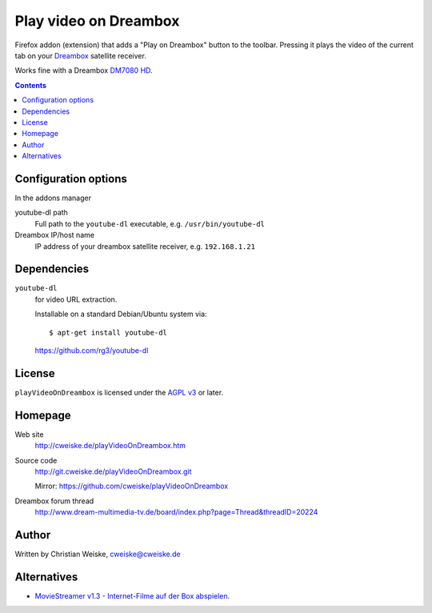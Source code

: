 **********************
Play video on Dreambox
**********************

Firefox addon (extension) that adds a "Play on Dreambox" button to the
toolbar.
Pressing it plays the video of the current tab on your Dreambox__ satellite
receiver.

Works fine with a Dreambox `DM7080 HD`__.

__ http://www.dream-multimedia-tv.de/products
__ http://www.dream-multimedia-tv.de/dm7080-hd

.. contents::


Configuration options
=====================
In the addons manager

youtube-dl path
  Full path to the ``youtube-dl`` executable, e.g. ``/usr/bin/youtube-dl``
Dreambox IP/host name
  IP address of your dreambox satellite receiver, e.g. ``192.168.1.21``


Dependencies
============
``youtube-dl``
  for video URL extraction.

  Installable on a standard Debian/Ubuntu system via::

    $ apt-get install youtube-dl

  https://github.com/rg3/youtube-dl


License
=======
``playVideoOnDreambox`` is licensed under the `AGPL v3`__ or later.

__ http://www.gnu.org/licenses/agpl.html


Homepage
========
Web site
  http://cweiske.de/playVideoOnDreambox.htm
Source code
  http://git.cweiske.de/playVideoOnDreambox.git

  Mirror: https://github.com/cweiske/playVideoOnDreambox
Dreambox forum thread
  http://www.dream-multimedia-tv.de/board/index.php?page=Thread&threadID=20224


Author
======
Written by Christian Weiske, cweiske@cweiske.de


Alternatives
============
- `MovieStreamer v1.3 - Internet-Filme auf der Box abspielen.`__

__ http://www.dream-multimedia-tv.de/board/index.php?page=Thread&threadID=17776
